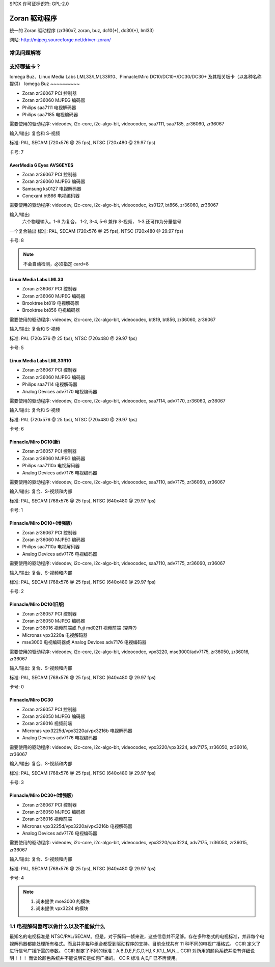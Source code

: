 SPDX 许可证标识符: GPL-2.0

Zoran 驱动程序
=============

统一的 Zoran 驱动程序 (zr360x7, zoran, buz, dc10(+), dc30(+), lml33)

网站: http://mjpeg.sourceforge.net/driver-zoran/

常见问题解答
--------------

支持哪些卡？
--------------

Iomega Buz、Linux Media Labs LML33/LML33R10、Pinnacle/Miro
DC10/DC10+/DC30/DC30+ 及其相关板卡（以各种名称提供）
Iomega Buz
~~~~~~~~~~

* Zoran zr36067 PCI 控制器
* Zoran zr36060 MJPEG 编码器
* Philips saa7111 电视解码器
* Philips saa7185 电视编码器

需要使用的驱动程序: videodev, i2c-core, i2c-algo-bit,
videocodec, saa7111, saa7185, zr36060, zr36067

输入/输出: 复合和 S-视频

标准: PAL, SECAM (720x576 @ 25 fps), NTSC (720x480 @ 29.97 fps)

卡号: 7

AverMedia 6 Eyes AVS6EYES
~~~~~~~~~~~~~~~~~~~~~~~~~

* Zoran zr36067 PCI 控制器
* Zoran zr36060 MJPEG 编码器
* Samsung ks0127 电视解码器
* Conexant bt866 电视编码器

需要使用的驱动程序: videodev, i2c-core, i2c-algo-bit,
videocodec, ks0127, bt866, zr36060, zr36067

输入/输出:
	六个物理输入。1-6 为复合，
	1-2, 3-4, 5-6 兼作 S-视频，
	1-3 还可作为分量信号
一个复合输出
标准: PAL, SECAM (720x576 @ 25 fps), NTSC (720x480 @ 29.97 fps)

卡号: 8

.. note:: 

   不会自动检测，必须指定 card=8
Linux Media Labs LML33
~~~~~~~~~~~~~~~~~~~~~~

* Zoran zr36067 PCI 控制器
* Zoran zr36060 MJPEG 编码器
* Brooktree bt819 电视解码器
* Brooktree bt856 电视编码器

需要使用的驱动程序: videodev, i2c-core, i2c-algo-bit,
videocodec, bt819, bt856, zr36060, zr36067

输入/输出: 复合和 S-视频

标准: PAL (720x576 @ 25 fps), NTSC (720x480 @ 29.97 fps)

卡号: 5

Linux Media Labs LML33R10
~~~~~~~~~~~~~~~~~~~~~~~~~

* Zoran zr36067 PCI 控制器
* Zoran zr36060 MJPEG 编码器
* Philips saa7114 电视解码器
* Analog Devices adv7170 电视编码器

需要使用的驱动程序: videodev, i2c-core, i2c-algo-bit,
videocodec, saa7114, adv7170, zr36060, zr36067

输入/输出: 复合和 S-视频

标准: PAL (720x576 @ 25 fps), NTSC (720x480 @ 29.97 fps)

卡号: 6

Pinnacle/Miro DC10(新)
~~~~~~~~~~~~~~~~~~~~~~~

* Zoran zr36057 PCI 控制器
* Zoran zr36060 MJPEG 编码器
* Philips saa7110a 电视解码器
* Analog Devices adv7176 电视编码器

需要使用的驱动程序: videodev, i2c-core, i2c-algo-bit,
videocodec, saa7110, adv7175, zr36060, zr36067

输入/输出: 复合、S-视频和内部

标准: PAL, SECAM (768x576 @ 25 fps), NTSC (640x480 @ 29.97 fps)

卡号: 1

Pinnacle/Miro DC10+(增强版)
~~~~~~~~~~~~~~~~~~~

* Zoran zr36067 PCI 控制器
* Zoran zr36060 MJPEG 编码器
* Philips saa7110a 电视解码器
* Analog Devices adv7176 电视编码器

需要使用的驱动程序: videodev, i2c-core, i2c-algo-bit,
videocodec, saa7110, adv7175, zr36060, zr36067

输入/输出: 复合、S-视频和内部

标准: PAL, SECAM (768x576 @ 25 fps), NTSC (640x480 @ 29.97 fps)

卡号: 2

Pinnacle/Miro DC10(旧版)
~~~~~~~~~~~~~~~~~~~~~~~

* Zoran zr36057 PCI 控制器
* Zoran zr36050 MJPEG 编码器
* Zoran zr36016 视频前端或 Fuji md0211 视频前端 (克隆?)
* Micronas vpx3220a 电视解码器
* mse3000 电视编码器或 Analog Devices adv7176 电视编码器

需要使用的驱动程序: videodev, i2c-core, i2c-algo-bit,
videocodec, vpx3220, mse3000/adv7175, zr36050, zr36016, zr36067

输入/输出: 复合、S-视频和内部

标准: PAL, SECAM (768x576 @ 25 fps), NTSC (640x480 @ 29.97 fps)

卡号: 0

Pinnacle/Miro DC30
~~~~~~~~~~~~~~~~~~

* Zoran zr36057 PCI 控制器
* Zoran zr36050 MJPEG 编码器
* Zoran zr36016 视频前端
* Micronas vpx3225d/vpx3220a/vpx3216b 电视解码器
* Analog Devices adv7176 电视编码器

需要使用的驱动程序: videodev, i2c-core, i2c-algo-bit,
videocodec, vpx3220/vpx3224, adv7175, zr36050, zr36016, zr36067

输入/输出: 复合、S-视频和内部

标准: PAL, SECAM (768x576 @ 25 fps), NTSC (640x480 @ 29.97 fps)

卡号: 3

Pinnacle/Miro DC30+(增强版)
~~~~~~~~~~~~~~~~~~~

* Zoran zr36067 PCI 控制器
* Zoran zr36050 MJPEG 编码器
* Zoran zr36016 视频前端
* Micronas vpx3225d/vpx3220a/vpx3216b 电视解码器
* Analog Devices adv7176 电视编码器

需要使用的驱动程序: videodev, i2c-core, i2c-algo-bit,
videocodec, vpx3220/vpx3224, adv7175, zr36050, zr36015, zr36067

输入/输出: 复合、S-视频和内部

标准: PAL, SECAM (768x576 @ 25 fps), NTSC (640x480 @ 29.97 fps)

卡号: 4

.. note:: 

   #) 尚未提供 mse3000 的模块
   #) 尚未提供 vpx3224 的模块

1.1 电视解码器可以做什么以及不能做什么
------------------------------------------

最知名的电视标准是 NTSC/PAL/SECAM。但是，对于解码一帧来说，这些信息并不足够。存在多种格式的电视标准，并非每个电视解码器都能处理所有格式。而且并非每种组合都受到驱动程序的支持。目前全球共有 11 种不同的电视广播格式。
CCIR 定义了进行信号广播所需的参数。
CCIR 制定了不同的标准：A,B,D,E,F,G,D,H,I,K,K1,L,M,N,..
CCIR 对所用的颜色系统并没有详细说明！！！
而谈论颜色系统并不能说明它是如何广播的。
CCIR 标准 A,E,F 已不再使用。

